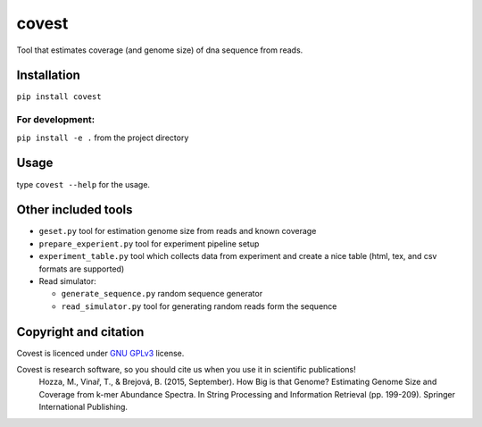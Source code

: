 covest
======

Tool that estimates coverage (and genome size) of dna sequence from
reads.

.. image:: https://badge.fury.io/py/covest.svg
    :target: https://badge.fury.io/py/covest 
.. image:: https://travis-ci.org/mhozza/covest.svg?branch=master
    :target: https://travis-ci.org/mhozza/covest

Installation
------------

``pip install covest``

For development:
~~~~~~~~~~~~~~~~

``pip install -e .`` from the project directory

Usage
-----

type ``covest --help`` for the usage.

Other included tools
--------------------

-  ``geset.py`` tool for estimation genome size from reads and known
   coverage
-  ``prepare_experient.py`` tool for experiment pipeline setup
-  ``experiment_table.py`` tool which collects data from experiment and
   create a nice table (html, tex, and csv formats are supported)
-  Read simulator:

   -  ``generate_sequence.py`` random sequence generator
   -  ``read_simulator.py`` tool for generating random reads form the
      sequence

Copyright and citation
----------------------

Covest is licenced under `GNU
GPLv3 <http://www.gnu.org/licenses/gpl-3.0.en.html>`__ license.

Covest is research software, so you should cite us when you use it in scientific publications!
   Hozza, M., Vinař, T., & Brejová, B. (2015, September). How Big is that Genome? Estimating Genome Size and Coverage from k-mer Abundance Spectra. In String Processing and Information Retrieval (pp. 199-209). Springer International Publishing.
